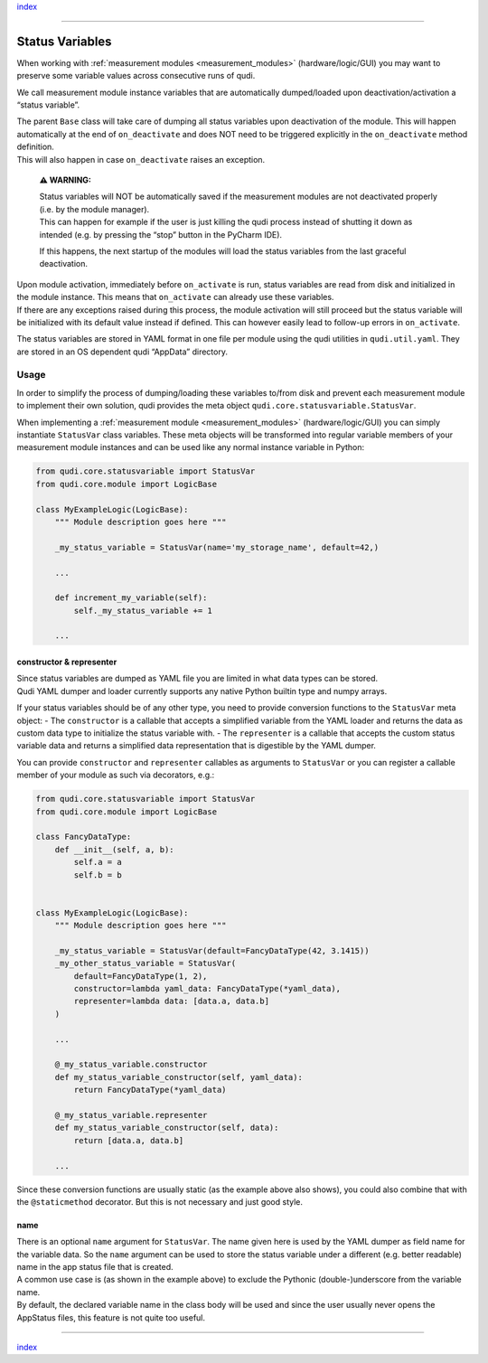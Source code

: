 `index <../index.rst>`__

--------------

.. _status_variables:

Status Variables
================

When working with :ref:`measurement modules <measurement_modules>`
(hardware/logic/GUI) you may want to preserve some variable values
across consecutive runs of qudi.

We call measurement module instance variables that are automatically
dumped/loaded upon deactivation/activation a “status variable”.

| The parent ``Base`` class will take care of dumping all status
  variables upon deactivation of the module. This will happen
  automatically at the end of ``on_deactivate`` and does NOT need to be
  triggered explicitly in the ``on_deactivate`` method definition.
| This will also happen in case ``on_deactivate`` raises an exception.

   **⚠ WARNING:**

   | Status variables will NOT be automatically saved if the measurement
     modules are not deactivated properly (i.e. by the module manager).
   | This can happen for example if the user is just killing the qudi
     process instead of shutting it down as intended (e.g. by pressing
     the “stop” button in the PyCharm IDE).

   If this happens, the next startup of the modules will load the status
   variables from the last graceful deactivation.

| Upon module activation, immediately before ``on_activate`` is run,
  status variables are read from disk and initialized in the module
  instance. This means that ``on_activate`` can already use these
  variables.
| If there are any exceptions raised during this process, the module
  activation will still proceed but the status variable will be
  initialized with its default value instead if defined. This can
  however easily lead to follow-up errors in ``on_activate``.

The status variables are stored in YAML format in one file per module
using the qudi utilities in ``qudi.util.yaml``. They are stored in an OS
dependent qudi “AppData” directory.

Usage
-----

In order to simplify the process of dumping/loading these variables
to/from disk and prevent each measurement module to implement their own
solution, qudi provides the meta object
``qudi.core.statusvariable.StatusVar``.

When implementing a :ref:`measurement module <measurement_modules>`
(hardware/logic/GUI) you can simply instantiate ``StatusVar`` class
variables. These meta objects will be transformed into regular variable
members of your measurement module instances and can be used like any
normal instance variable in Python:

.. code:: python

   from qudi.core.statusvariable import StatusVar
   from qudi.core.module import LogicBase

   class MyExampleLogic(LogicBase):
       """ Module description goes here """
       
       _my_status_variable = StatusVar(name='my_storage_name', default=42,)

       ...

       def increment_my_variable(self):
           self._my_status_variable += 1

       ...

constructor & representer
~~~~~~~~~~~~~~~~~~~~~~~~~

| Since status variables are dumped as YAML file you are limited in what
  data types can be stored.
| Qudi YAML dumper and loader currently supports any native Python
  builtin type and numpy arrays.

If your status variables should be of any other type, you need to
provide conversion functions to the ``StatusVar`` meta object: - The
``constructor`` is a callable that accepts a simplified variable from
the YAML loader and returns the data as custom data type to initialize
the status variable with. - The ``representer`` is a callable that
accepts the custom status variable data and returns a simplified data
representation that is digestible by the YAML dumper.

You can provide ``constructor`` and ``representer`` callables as
arguments to ``StatusVar`` or you can register a callable member of your
module as such via decorators, e.g.:

.. code:: python

   from qudi.core.statusvariable import StatusVar
   from qudi.core.module import LogicBase

   class FancyDataType:
       def __init__(self, a, b):
           self.a = a
           self.b = b


   class MyExampleLogic(LogicBase):
       """ Module description goes here """
       
       _my_status_variable = StatusVar(default=FancyDataType(42, 3.1415))
       _my_other_status_variable = StatusVar(
           default=FancyDataType(1, 2),
           constructor=lambda yaml_data: FancyDataType(*yaml_data), 
           representer=lambda data: [data.a, data.b]
       )
       
       ...

       @_my_status_variable.constructor
       def my_status_variable_constructor(self, yaml_data):
           return FancyDataType(*yaml_data)
       
       @_my_status_variable.representer
       def my_status_variable_constructor(self, data):
           return [data.a, data.b]

       ...

Since these conversion functions are usually static (as the example
above also shows), you could also combine that with the
``@staticmethod`` decorator. But this is not necessary and just good
style.

name
~~~~

| There is an optional ``name`` argument for ``StatusVar``. The name
  given here is used by the YAML dumper as field name for the variable
  data. So the ``name`` argument can be used to store the status
  variable under a different (e.g. better readable) name in the app
  status file that is created.
| A common use case is (as shown in the example above) to exclude the
  Pythonic (double-)underscore from the variable name.
| By default, the declared variable name in the class body will be used
  and since the user usually never opens the AppStatus files, this
  feature is not quite too useful.

--------------

`index <../index.rst>`__
